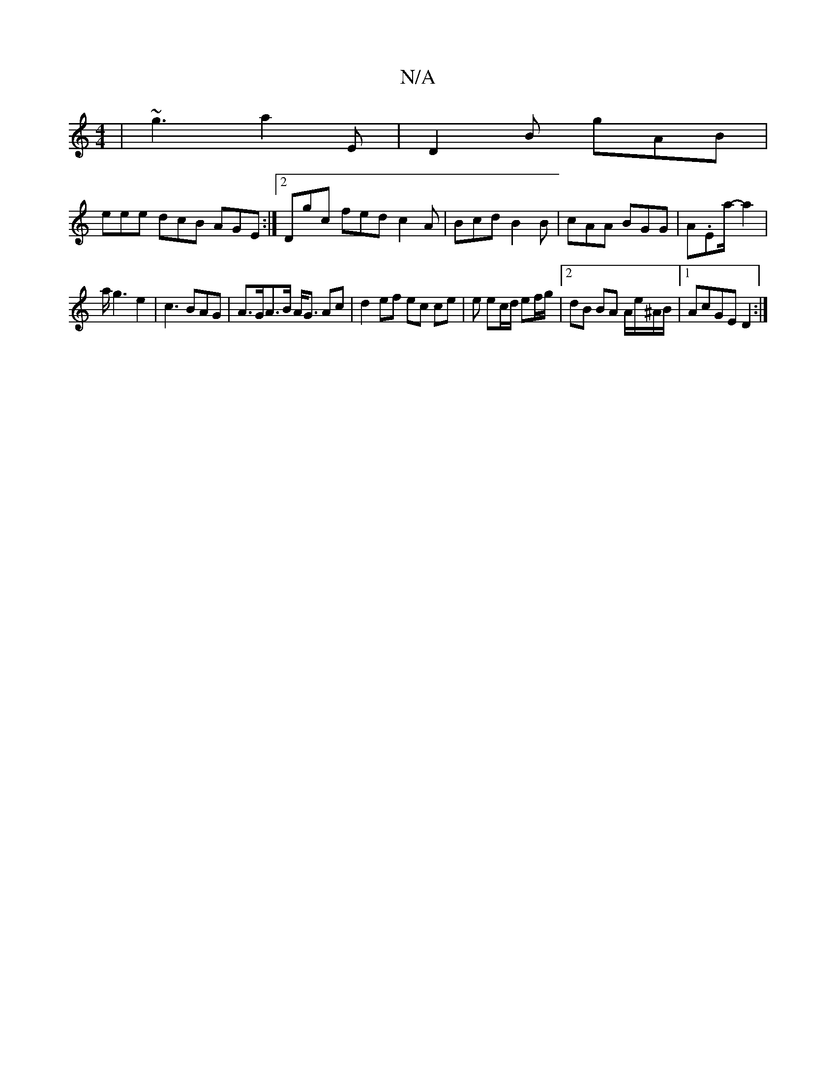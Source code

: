 X:1
T:N/A
M:4/4
R:N/A
K:Cmajor
 | ~g3 a2E | D2 B gAB |
eee dcB AGE:|2 Dgc fed c2A|Bcd B2B|cAA BGG|A.Ea/2-a2|
a<g2e2 | c3 BAG | A>GA>B A<G Ac | d2 ef ec ce | e ec/d/ ef/g/ | [2 dB BA A/e/^A/B/|1 AcGE D2:|

A|:DGA e2A|faa gde|BAB G2A